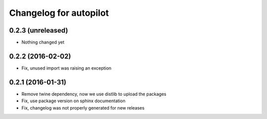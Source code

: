 Changelog for autopilot
=======================


0.2.3 (unreleased)
------------------

- Nothing changed yet


0.2.2 (2016-02-02)
------------------

- Fix, unused import was raising an exception


0.2.1 (2016-01-31)
------------------

- Remove twine dependency, now we use distlib to upload the packages

- Fix, use package version on sphinx documentation

- Fix, changelog was not properly generated for new releases
